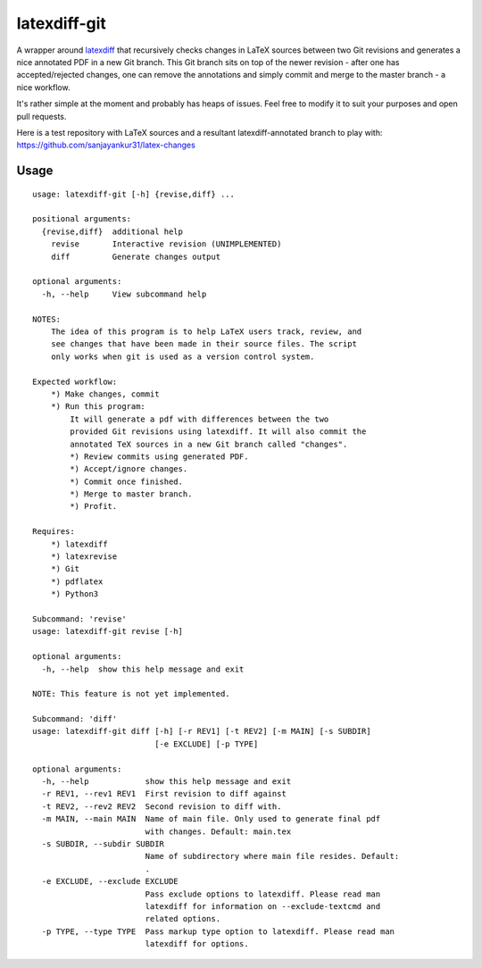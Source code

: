 latexdiff-git
-------------

A wrapper around `latexdiff <https://github.com/ftilmann/latexdiff>`__ that
recursively checks changes in LaTeX sources between two Git revisions and
generates a nice annotated PDF in a new Git branch. This Git branch sits on top
of the newer revision - after one has accepted/rejected changes, one can remove 
the annotations and simply commit and merge to the master branch - a nice workflow.

It's rather simple at the moment and probably has heaps of issues. Feel free to
modify it to suit your purposes and open pull requests.

Here is a test repository with LaTeX sources and a resultant
latexdiff-annotated branch to play with:
https://github.com/sanjayankur31/latex-changes

Usage
=====

::

    usage: latexdiff-git [-h] {revise,diff} ...

    positional arguments:
      {revise,diff}  additional help
        revise       Interactive revision (UNIMPLEMENTED)
        diff         Generate changes output

    optional arguments:
      -h, --help     View subcommand help

    NOTES:
        The idea of this program is to help LaTeX users track, review, and
        see changes that have been made in their source files. The script
        only works when git is used as a version control system.

    Expected workflow:
        *) Make changes, commit
        *) Run this program:
            It will generate a pdf with differences between the two
            provided Git revisions using latexdiff. It will also commit the
            annotated TeX sources in a new Git branch called "changes".
            *) Review commits using generated PDF.
            *) Accept/ignore changes.
            *) Commit once finished.
            *) Merge to master branch.
            *) Profit.

    Requires:
        *) latexdiff
        *) latexrevise
        *) Git
        *) pdflatex
        *) Python3

    Subcommand: 'revise'
    usage: latexdiff-git revise [-h]

    optional arguments:
      -h, --help  show this help message and exit

    NOTE: This feature is not yet implemented.

    Subcommand: 'diff'
    usage: latexdiff-git diff [-h] [-r REV1] [-t REV2] [-m MAIN] [-s SUBDIR]
                              [-e EXCLUDE] [-p TYPE]

    optional arguments:
      -h, --help            show this help message and exit
      -r REV1, --rev1 REV1  First revision to diff against
      -t REV2, --rev2 REV2  Second revision to diff with.
      -m MAIN, --main MAIN  Name of main file. Only used to generate final pdf
                            with changes. Default: main.tex
      -s SUBDIR, --subdir SUBDIR
                            Name of subdirectory where main file resides. Default:
                            .
      -e EXCLUDE, --exclude EXCLUDE
                            Pass exclude options to latexdiff. Please read man
                            latexdiff for information on --exclude-textcmd and
                            related options.
      -p TYPE, --type TYPE  Pass markup type option to latexdiff. Please read man
                            latexdiff for options.


